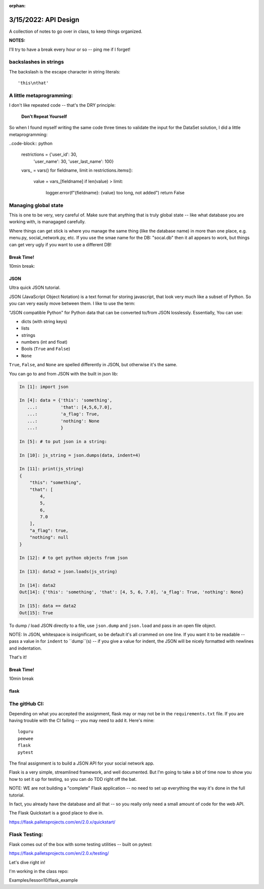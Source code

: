:orphan:

.. _notes_lesson10:

#####################
3/15/2022: API Design
#####################


A collection of notes to go over in class, to keep things organized.

**NOTES:**

I'll try to have a break every hour or so -- ping me if I forget!

backslashes in strings
----------------------

The backslash is the escape character in string literals:

::

  'this\nthat'

A little metaprogramming:
-------------------------

I don't like repeated code -- that's the DRY principle:

    **Don't Repeat Yourself**

So when I found myself writing the same code three times to validate the input for the DataSet solution, I did a little metaprogramming:

..code-block:: python

    restrictions = {'user_id': 30,
                    'user_name': 30,
                    'user_last_name': 100}
    vars_ = vars()
    for fieldname, limit in restrictions.items():
        value = vars_[fieldname]
        if len(value) > limit:
            logger.error(f"{fieldname}: {value} too long, not added")
            return False

Managing global state
---------------------

This is one to be very, very careful of. Make sure that anything that is truly global state -- like what database you are working with, is managaged carefully.

Where things can get stick is where you manage the same thing (like the database name) in more than one place, e.g. menu.py, social_network.py, etc. If you use the smae name for the DB: "socal.db" then it all appears to work, but things can get very ugly if you want to use a different DB!



Break Time!
===========

10min break:


JSON
====

Ultra quick JSON tutorial.

JSON (JavaScript Object Notation) is a text format for storing javascript, that look very much like a subset of Python. So you can very easily move between them. I like to use the term:

"JSON compatible Python" for Python data that can be converted to/from JSON losslessly. Essentially, You can use:

- dicts (with string keys)
- lists
- strings
- numbers (int and float)
- Bools (``True`` and ``False``)
- ``None``

``True``, ``False``, and ``None`` are spelled differently in JSON, but otherwise it's the same.

You can go to and from JSON with the built in json lib:

.. code-block:: python

    In [1]: import json

    In [4]: data = {'this': 'something',
       ...:         'that': [4,5,6,7.0],
       ...:         'a_flag': True,
       ...:         'nothing': None
       ...:         }

    In [5]: # to put json in a string:

    In [10]: js_string = json.dumps(data, indent=4)

    In [11]: print(js_string)
    {
        "this": "something",
        "that": [
            4,
            5,
            6,
            7.0
        ],
        "a_flag": true,
        "nothing": null
    }

    In [12]: # to get python objects from json

    In [13]: data2 = json.loads(js_string)

    In [14]: data2
    Out[14]: {'this': 'something', 'that': [4, 5, 6, 7.0], 'a_flag': True, 'nothing': None}

    In [15]: data == data2
    Out[15]: True


To dump / load JSON directly to a file, use ``json.dump`` and ``json.load`` and pass in an open file object.

NOTE: In JSON, whitespace is insignificant, so be default it's all crammed on one line. If you want it to be readable -- pass a value in for ``indent`` to ``dump``(s) -- if you give a value for indent, the JSON will be nicely formatted with newlines and indentation.

That's it!


Break Time!
===========

10min break


flask
=====

The gitHub CI:
--------------

Depending on what you accepted the assignment, flask may or may not be in the ``requirements.txt`` file. If you are having trouble with the CI failing -- you may need to add it. Here's mine::

    loguru
    peewee
    flask
    pytest



The final assignment is to build a JSON API for your social network app.

Flask is a very simple, streamlined framework, and well documented. But I'm going to take a bit of time now to show you how to set it up for testing, so you can do TDD right off the bat.

NOTE: WE are not building a "complete" Flask application -- no need to set up everything the way it's done in the full tutorial.

In fact, you already have the database and all that -- so you really only need a small amount of code for the web API.

The Flask Quickstart is a good place to dive in.

https://flask.palletsprojects.com/en/2.0.x/quickstart/

Flask Testing:
--------------

Flask comes out of the box with some testing utilities -- built on pytest:

https://flask.palletsprojects.com/en/2.0.x/testing/

Let's dive right in!

I'm working in the class repo:

Examples/lesson10/flask_example



